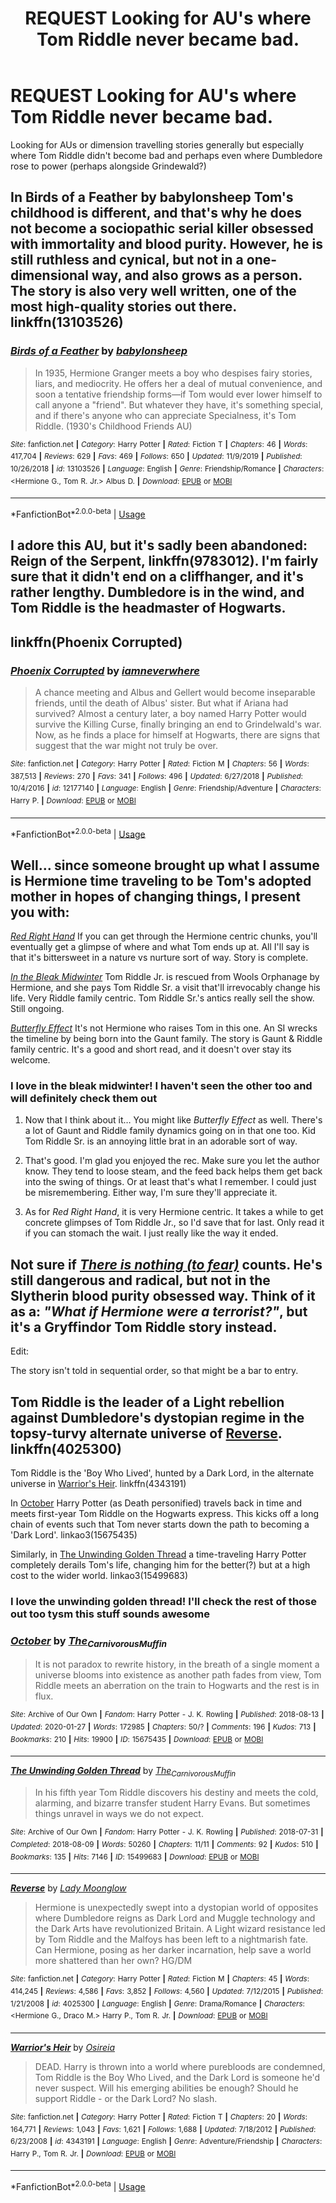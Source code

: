 #+TITLE: REQUEST Looking for AU's where Tom Riddle never became bad.

* REQUEST Looking for AU's where Tom Riddle never became bad.
:PROPERTIES:
:Author: __eptTechnomancer
:Score: 11
:DateUnix: 1583923545.0
:DateShort: 2020-Mar-11
:FlairText: Request
:END:
Looking for AUs or dimension travelling stories generally but especially where Tom Riddle didn't become bad and perhaps even where Dumbledore rose to power (perhaps alongside Grindewald?)


** In Birds of a Feather by babylonsheep Tom's childhood is different, and that's why he does not become a sociopathic serial killer obsessed with immortality and blood purity. However, he is still ruthless and cynical, but not in a one-dimensional way, and also grows as a person. The story is also very well written, one of the most high-quality stories out there. linkffn(13103526)
:PROPERTIES:
:Author: Gavin_Magnus
:Score: 2
:DateUnix: 1583943875.0
:DateShort: 2020-Mar-11
:END:

*** [[https://www.fanfiction.net/s/13103526/1/][*/Birds of a Feather/*]] by [[https://www.fanfiction.net/u/11367246/babylonsheep][/babylonsheep/]]

#+begin_quote
  In 1935, Hermione Granger meets a boy who despises fairy stories, liars, and mediocrity. He offers her a deal of mutual convenience, and soon a tentative friendship forms---if Tom would ever lower himself to call anyone a "friend". But whatever they have, it's something special, and if there's anyone who can appreciate Specialness, it's Tom Riddle. (1930's Childhood Friends AU)
#+end_quote

^{/Site/:} ^{fanfiction.net} ^{*|*} ^{/Category/:} ^{Harry} ^{Potter} ^{*|*} ^{/Rated/:} ^{Fiction} ^{T} ^{*|*} ^{/Chapters/:} ^{46} ^{*|*} ^{/Words/:} ^{417,704} ^{*|*} ^{/Reviews/:} ^{629} ^{*|*} ^{/Favs/:} ^{469} ^{*|*} ^{/Follows/:} ^{650} ^{*|*} ^{/Updated/:} ^{11/9/2019} ^{*|*} ^{/Published/:} ^{10/26/2018} ^{*|*} ^{/id/:} ^{13103526} ^{*|*} ^{/Language/:} ^{English} ^{*|*} ^{/Genre/:} ^{Friendship/Romance} ^{*|*} ^{/Characters/:} ^{<Hermione} ^{G.,} ^{Tom} ^{R.} ^{Jr.>} ^{Albus} ^{D.} ^{*|*} ^{/Download/:} ^{[[http://www.ff2ebook.com/old/ffn-bot/index.php?id=13103526&source=ff&filetype=epub][EPUB]]} ^{or} ^{[[http://www.ff2ebook.com/old/ffn-bot/index.php?id=13103526&source=ff&filetype=mobi][MOBI]]}

--------------

*FanfictionBot*^{2.0.0-beta} | [[https://github.com/tusing/reddit-ffn-bot/wiki/Usage][Usage]]
:PROPERTIES:
:Author: FanfictionBot
:Score: 2
:DateUnix: 1583943893.0
:DateShort: 2020-Mar-11
:END:


** I adore this AU, but it's sadly been abandoned: Reign of the Serpent, linkffn(9783012). I'm fairly sure that it didn't end on a cliffhanger, and it's rather lengthy. Dumbledore is in the wind, and Tom Riddle is the headmaster of Hogwarts.
:PROPERTIES:
:Author: hrmdurr
:Score: 2
:DateUnix: 1583948288.0
:DateShort: 2020-Mar-11
:END:


** linkffn(Phoenix Corrupted)
:PROPERTIES:
:Author: 4_June
:Score: 2
:DateUnix: 1583954030.0
:DateShort: 2020-Mar-11
:END:

*** [[https://www.fanfiction.net/s/12177140/1/][*/Phoenix Corrupted/*]] by [[https://www.fanfiction.net/u/8325862/iamneverwhere][/iamneverwhere/]]

#+begin_quote
  A chance meeting and Albus and Gellert would become inseparable friends, until the death of Albus' sister. But what if Ariana had survived? Almost a century later, a boy named Harry Potter would survive the Killing Curse, finally bringing an end to Grindelwald's war. Now, as he finds a place for himself at Hogwarts, there are signs that suggest that the war might not truly be over.
#+end_quote

^{/Site/:} ^{fanfiction.net} ^{*|*} ^{/Category/:} ^{Harry} ^{Potter} ^{*|*} ^{/Rated/:} ^{Fiction} ^{M} ^{*|*} ^{/Chapters/:} ^{56} ^{*|*} ^{/Words/:} ^{387,513} ^{*|*} ^{/Reviews/:} ^{270} ^{*|*} ^{/Favs/:} ^{341} ^{*|*} ^{/Follows/:} ^{496} ^{*|*} ^{/Updated/:} ^{6/27/2018} ^{*|*} ^{/Published/:} ^{10/4/2016} ^{*|*} ^{/id/:} ^{12177140} ^{*|*} ^{/Language/:} ^{English} ^{*|*} ^{/Genre/:} ^{Friendship/Adventure} ^{*|*} ^{/Characters/:} ^{Harry} ^{P.} ^{*|*} ^{/Download/:} ^{[[http://www.ff2ebook.com/old/ffn-bot/index.php?id=12177140&source=ff&filetype=epub][EPUB]]} ^{or} ^{[[http://www.ff2ebook.com/old/ffn-bot/index.php?id=12177140&source=ff&filetype=mobi][MOBI]]}

--------------

*FanfictionBot*^{2.0.0-beta} | [[https://github.com/tusing/reddit-ffn-bot/wiki/Usage][Usage]]
:PROPERTIES:
:Author: FanfictionBot
:Score: 1
:DateUnix: 1583954057.0
:DateShort: 2020-Mar-11
:END:


** Well... since someone brought up what I assume is Hermione time traveling to be Tom's adopted mother in hopes of changing things, I present you with:

[[https://m.fanfiction.net/s/12304702/1/Red-Right-Hand][/Red Right Hand/]] If you can get through the Hermione centric chunks, you'll eventually get a glimpse of where and what Tom ends up at. All I'll say is that it's bittersweet in a nature vs nurture sort of way. Story is complete.

[[https://archiveofourown.org/works/15430560/chapters/35816418][/In the Bleak Midwinter/]] Tom Riddle Jr. is rescued from Wools Orphanage by Hermione, and she pays Tom Riddle Sr. a visit that'll irrevocably change his life. Very Riddle family centric. Tom Riddle Sr.'s antics really sell the show. Still ongoing.

[[https://m.fanfiction.net/s/10115976/1/Butterfly-Effect][/Butterfly Effect/]] It's not Hermione who raises Tom in this one. An SI wrecks the timeline by being born into the Gaunt family. The story is Gaunt & Riddle family centric. It's a good and short read, and it doesn't over stay its welcome.
:PROPERTIES:
:Author: PompadourWampus
:Score: 2
:DateUnix: 1583950192.0
:DateShort: 2020-Mar-11
:END:

*** I love in the bleak midwinter! I haven't seen the other too and will definitely check them out
:PROPERTIES:
:Author: __eptTechnomancer
:Score: 2
:DateUnix: 1583954544.0
:DateShort: 2020-Mar-11
:END:

**** Now that I think about it... You might like /Butterfly Effect/ as well. There's a lot of Gaunt and Riddle family dynamics going on in that one too. Kid Tom Riddle Sr. is an annoying little brat in an adorable sort of way.
:PROPERTIES:
:Author: PompadourWampus
:Score: 2
:DateUnix: 1583974806.0
:DateShort: 2020-Mar-12
:END:


**** That's good. I'm glad you enjoyed the rec. Make sure you let the author know. They tend to loose steam, and the feed back helps them get back into the swing of things. Or at least that's what I remember. I could just be misremembering. Either way, I'm sure they'll appreciate it.
:PROPERTIES:
:Author: PompadourWampus
:Score: 1
:DateUnix: 1583954848.0
:DateShort: 2020-Mar-11
:END:


**** As for /Red Right Hand/, it is very Hermione centric. It takes a while to get concrete glimpses of Tom Riddle Jr., so I'd save that for last. Only read it if you can stomach the wait. I just really like the way it ended.
:PROPERTIES:
:Author: PompadourWampus
:Score: 1
:DateUnix: 1583975110.0
:DateShort: 2020-Mar-12
:END:


** Not sure if [[https://forums.spacebattles.com/threads/there-is-nothing-to-fear-harry-potter-au-gryffindor-voldemort.667057/][/There is nothing (to fear)/]] counts. He's still dangerous and radical, but not in the Slytherin blood purity obsessed way. Think of it as a: /"What if Hermione were a terrorist?"/, but it's a Gryffindor Tom Riddle story instead.

Edit:

The story isn't told in sequential order, so that might be a bar to entry.
:PROPERTIES:
:Author: PompadourWampus
:Score: 1
:DateUnix: 1583948089.0
:DateShort: 2020-Mar-11
:END:


** Tom Riddle is the leader of a Light rebellion against Dumbledore's dystopian regime in the topsy-turvy alternate universe of [[https://www.fanfiction.net/s/4025300/1/Reverse][Reverse]]. linkffn(4025300)

Tom Riddle is the 'Boy Who Lived', hunted by a Dark Lord, in the alternate universe in [[https://www.fanfiction.net/s/4343191/1/Warrior-s-Heir][Warrior's Heir]]. linkffn(4343191)

In [[https://archiveofourown.org/works/15675435/][October]] Harry Potter (as Death personified) travels back in time and meets first-year Tom Riddle on the Hogwarts express. This kicks off a long chain of events such that Tom never starts down the path to becoming a 'Dark Lord'. linkao3(15675435)

Similarly, in [[https://archiveofourown.org/works/15499683/][The Unwinding Golden Thread]] a time-traveling Harry Potter completely derails Tom's life, changing him for the better(?) but at a high cost to the wider world. linkao3(15499683)
:PROPERTIES:
:Author: chiruochiba
:Score: 1
:DateUnix: 1583960944.0
:DateShort: 2020-Mar-12
:END:

*** I love the unwinding golden thread! I'll check the rest of those out too tysm this stuff sounds awesome
:PROPERTIES:
:Author: __eptTechnomancer
:Score: 2
:DateUnix: 1584053108.0
:DateShort: 2020-Mar-13
:END:


*** [[https://archiveofourown.org/works/15675435][*/October/*]] by [[https://www.archiveofourown.org/users/The_Carnivorous_Muffin/pseuds/The_Carnivorous_Muffin][/The_Carnivorous_Muffin/]]

#+begin_quote
  It is not paradox to rewrite history, in the breath of a single moment a universe blooms into existence as another path fades from view, Tom Riddle meets an aberration on the train to Hogwarts and the rest is in flux.
#+end_quote

^{/Site/:} ^{Archive} ^{of} ^{Our} ^{Own} ^{*|*} ^{/Fandom/:} ^{Harry} ^{Potter} ^{-} ^{J.} ^{K.} ^{Rowling} ^{*|*} ^{/Published/:} ^{2018-08-13} ^{*|*} ^{/Updated/:} ^{2020-01-27} ^{*|*} ^{/Words/:} ^{172985} ^{*|*} ^{/Chapters/:} ^{50/?} ^{*|*} ^{/Comments/:} ^{196} ^{*|*} ^{/Kudos/:} ^{713} ^{*|*} ^{/Bookmarks/:} ^{210} ^{*|*} ^{/Hits/:} ^{19900} ^{*|*} ^{/ID/:} ^{15675435} ^{*|*} ^{/Download/:} ^{[[https://archiveofourown.org/downloads/15675435/October.epub?updated_at=1580182874][EPUB]]} ^{or} ^{[[https://archiveofourown.org/downloads/15675435/October.mobi?updated_at=1580182874][MOBI]]}

--------------

[[https://archiveofourown.org/works/15499683][*/The Unwinding Golden Thread/*]] by [[https://www.archiveofourown.org/users/The_Carnivorous_Muffin/pseuds/The_Carnivorous_Muffin][/The_Carnivorous_Muffin/]]

#+begin_quote
  In his fifth year Tom Riddle discovers his destiny and meets the cold, alarming, and bizarre transfer student Harry Evans. But sometimes things unravel in ways we do not expect.
#+end_quote

^{/Site/:} ^{Archive} ^{of} ^{Our} ^{Own} ^{*|*} ^{/Fandom/:} ^{Harry} ^{Potter} ^{-} ^{J.} ^{K.} ^{Rowling} ^{*|*} ^{/Published/:} ^{2018-07-31} ^{*|*} ^{/Completed/:} ^{2018-08-09} ^{*|*} ^{/Words/:} ^{50260} ^{*|*} ^{/Chapters/:} ^{11/11} ^{*|*} ^{/Comments/:} ^{92} ^{*|*} ^{/Kudos/:} ^{510} ^{*|*} ^{/Bookmarks/:} ^{135} ^{*|*} ^{/Hits/:} ^{7146} ^{*|*} ^{/ID/:} ^{15499683} ^{*|*} ^{/Download/:} ^{[[https://archiveofourown.org/downloads/15499683/The%20Unwinding%20Golden.epub?updated_at=1583876359][EPUB]]} ^{or} ^{[[https://archiveofourown.org/downloads/15499683/The%20Unwinding%20Golden.mobi?updated_at=1583876359][MOBI]]}

--------------

[[https://www.fanfiction.net/s/4025300/1/][*/Reverse/*]] by [[https://www.fanfiction.net/u/727962/Lady-Moonglow][/Lady Moonglow/]]

#+begin_quote
  Hermione is unexpectedly swept into a dystopian world of opposites where Dumbledore reigns as Dark Lord and Muggle technology and the Dark Arts have revolutionized Britain. A Light wizard resistance led by Tom Riddle and the Malfoys has been left to a nightmarish fate. Can Hermione, posing as her darker incarnation, help save a world more shattered than her own? HG/DM
#+end_quote

^{/Site/:} ^{fanfiction.net} ^{*|*} ^{/Category/:} ^{Harry} ^{Potter} ^{*|*} ^{/Rated/:} ^{Fiction} ^{M} ^{*|*} ^{/Chapters/:} ^{45} ^{*|*} ^{/Words/:} ^{414,245} ^{*|*} ^{/Reviews/:} ^{4,586} ^{*|*} ^{/Favs/:} ^{3,852} ^{*|*} ^{/Follows/:} ^{4,560} ^{*|*} ^{/Updated/:} ^{7/12/2015} ^{*|*} ^{/Published/:} ^{1/21/2008} ^{*|*} ^{/id/:} ^{4025300} ^{*|*} ^{/Language/:} ^{English} ^{*|*} ^{/Genre/:} ^{Drama/Romance} ^{*|*} ^{/Characters/:} ^{<Hermione} ^{G.,} ^{Draco} ^{M.>} ^{Harry} ^{P.,} ^{Tom} ^{R.} ^{Jr.} ^{*|*} ^{/Download/:} ^{[[http://www.ff2ebook.com/old/ffn-bot/index.php?id=4025300&source=ff&filetype=epub][EPUB]]} ^{or} ^{[[http://www.ff2ebook.com/old/ffn-bot/index.php?id=4025300&source=ff&filetype=mobi][MOBI]]}

--------------

[[https://www.fanfiction.net/s/4343191/1/][*/Warrior's Heir/*]] by [[https://www.fanfiction.net/u/1408143/Osireia][/Osireia/]]

#+begin_quote
  DEAD. Harry is thrown into a world where purebloods are condemned, Tom Riddle is the Boy Who Lived, and the Dark Lord is someone he'd never suspect. Will his emerging abilities be enough? Should he support Riddle - or the Dark Lord? No slash.
#+end_quote

^{/Site/:} ^{fanfiction.net} ^{*|*} ^{/Category/:} ^{Harry} ^{Potter} ^{*|*} ^{/Rated/:} ^{Fiction} ^{T} ^{*|*} ^{/Chapters/:} ^{20} ^{*|*} ^{/Words/:} ^{164,771} ^{*|*} ^{/Reviews/:} ^{1,043} ^{*|*} ^{/Favs/:} ^{1,621} ^{*|*} ^{/Follows/:} ^{1,688} ^{*|*} ^{/Updated/:} ^{7/18/2012} ^{*|*} ^{/Published/:} ^{6/23/2008} ^{*|*} ^{/id/:} ^{4343191} ^{*|*} ^{/Language/:} ^{English} ^{*|*} ^{/Genre/:} ^{Adventure/Friendship} ^{*|*} ^{/Characters/:} ^{Harry} ^{P.,} ^{Tom} ^{R.} ^{Jr.} ^{*|*} ^{/Download/:} ^{[[http://www.ff2ebook.com/old/ffn-bot/index.php?id=4343191&source=ff&filetype=epub][EPUB]]} ^{or} ^{[[http://www.ff2ebook.com/old/ffn-bot/index.php?id=4343191&source=ff&filetype=mobi][MOBI]]}

--------------

*FanfictionBot*^{2.0.0-beta} | [[https://github.com/tusing/reddit-ffn-bot/wiki/Usage][Usage]]
:PROPERTIES:
:Author: FanfictionBot
:Score: 1
:DateUnix: 1583961001.0
:DateShort: 2020-Mar-12
:END:
